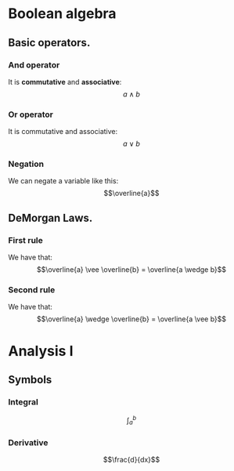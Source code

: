 * Boolean algebra
** Basic operators.
*** And operator
It is *commutative* and *associative*:
\[a\wedge b\]
*** Or operator
It is commutative and associative:
\[a\vee b\]
*** Negation
We can negate a variable like this:
\[\overline{a}\]
** DeMorgan Laws.
*** First rule
We have that:
\[\overline{a} \vee \overline{b} = \overline{a \wedge b}\]
*** Second rule
We have that:
\[\overline{a} \wedge \overline{b} = \overline{a \vee b}\]

* Analysis I
** Symbols
*** Integral
\[\int_a^b\]
*** Derivative
\[\frac{d}{dx}\]
